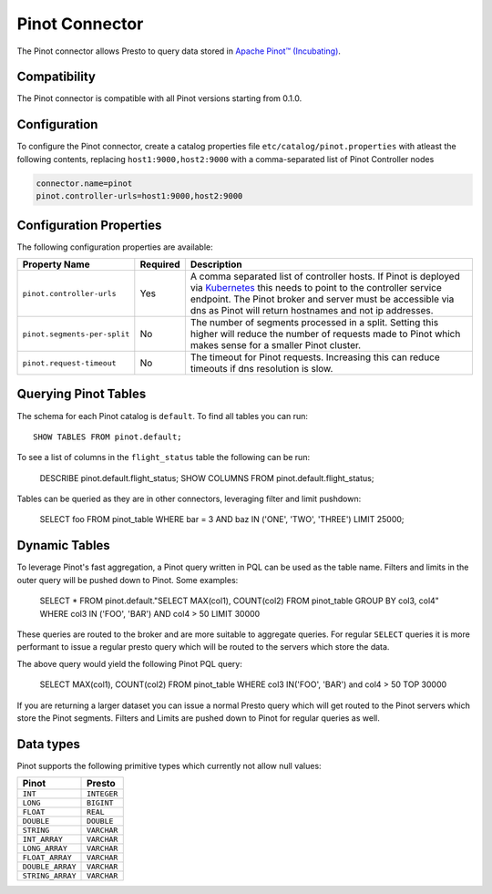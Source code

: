 ===============
Pinot Connector
===============

The Pinot connector allows Presto to query data stored in
`Apache Pinot™ (Incubating) <https://pinot.apache.org/>`_.

Compatibility
-------------

The Pinot connector is compatible with all Pinot versions starting from 0.1.0.

Configuration
-------------

To configure the Pinot connector, create a catalog properties file
``etc/catalog/pinot.properties`` with atleast the following contents,
replacing ``host1:9000,host2:9000`` with a comma-separated list of Pinot Controller nodes

.. code-block:: none

    connector.name=pinot
    pinot.controller-urls=host1:9000,host2:9000

Configuration Properties
------------------------

The following configuration properties are available:

================================================== ========== ===================================================================================
Property Name                                      Required   Description
================================================== ========== ===================================================================================
``pinot.controller-urls``                          Yes        A comma separated list of controller hosts. If Pinot is deployed via
                                                              `Kubernetes <https://kubernetes.io/>`_ this needs to point to the controller
                                                              service endpoint. The Pinot broker and server must be accessible via dns as
                                                              Pinot will return hostnames and not ip addresses.
``pinot.segments-per-split``                       No         The number of segments processed in a split. Setting this higher will reduce
                                                              the number of requests made to Pinot which makes sense for a smaller Pinot cluster.
``pinot.request-timeout``                          No         The timeout for Pinot requests. Increasing this can reduce timeouts if dns
                                                              resolution is slow.
================================================== ========== ===================================================================================

Querying Pinot Tables
-------------------------

The schema for each Pinot catalog is ``default``. To find all tables you can run::

    SHOW TABLES FROM pinot.default;

To see a list of columns in the ``flight_status`` table the following can be run:

    DESCRIBE pinot.default.flight_status;
    SHOW COLUMNS FROM pinot.default.flight_status;

Tables can be queried as they are in other connectors, leveraging filter and limit pushdown:

    SELECT foo FROM pinot_table WHERE bar = 3 AND baz IN ('ONE', 'TWO', 'THREE') LIMIT 25000;

Dynamic Tables
--------------

To leverage Pinot's fast aggregation, a Pinot query written in PQL can be used as the table name.
Filters and limits in the outer query will be pushed down to Pinot.
Some examples:

    SELECT *
    FROM pinot.default."SELECT MAX(col1), COUNT(col2) FROM pinot_table GROUP BY col3, col4"
    WHERE col3 IN ('FOO', 'BAR') AND col4 > 50
    LIMIT 30000

These queries are routed to the broker and are more suitable to aggregate queries.
For regular ``SELECT`` queries it is more performant to issue a regular presto query which will be routed to the servers
which store the data.

The above query would yield the following Pinot PQL query:

    SELECT MAX(col1), COUNT(col2)
    FROM pinot_table
    WHERE col3 IN('FOO', 'BAR') and col4 > 50
    TOP 30000


If you are returning a larger dataset you can issue a normal Presto query which will get routed to the Pinot servers which
store the Pinot segments. Filters and Limits are pushed down to Pinot for regular queries as well.

Data types
----------

Pinot supports the following primitive types which currently not allow null values:

==========================   ============
Pinot                        Presto
==========================   ============
``INT``                      ``INTEGER``
``LONG``                     ``BIGINT``
``FLOAT``                    ``REAL``
``DOUBLE``                   ``DOUBLE``
``STRING``                   ``VARCHAR``
``INT_ARRAY``                ``VARCHAR``
``LONG_ARRAY``               ``VARCHAR``
``FLOAT_ARRAY``              ``VARCHAR``
``DOUBLE_ARRAY``             ``VARCHAR``
``STRING_ARRAY``             ``VARCHAR``
==========================   ============


